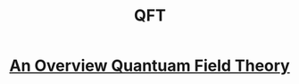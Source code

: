 #+TITLE: QFT
#+SUPTITLE: Understanding Quantum Field Theory


* [[../../../tutorials/qft_overview/index.org][An Overview Quantuam Field Theory]]
